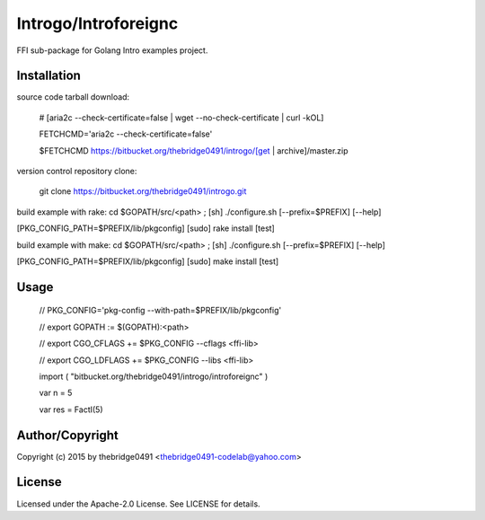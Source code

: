 Introgo/Introforeignc
===========================================
.. .rst to .html: rst2html5 foo.rst > foo.html
..                pandoc -s -f rst -t html5 -o foo.html foo.rst

FFI sub-package for Golang Intro examples project.

Installation
------------
source code tarball download:
    
        # [aria2c --check-certificate=false | wget --no-check-certificate | curl -kOL]
        
        FETCHCMD='aria2c --check-certificate=false'
        
        $FETCHCMD https://bitbucket.org/thebridge0491/introgo/[get | archive]/master.zip

version control repository clone:
        
        git clone https://bitbucket.org/thebridge0491/introgo.git

build example with rake:
cd $GOPATH/src/<path> ; [sh] ./configure.sh [--prefix=$PREFIX] [--help]

[PKG_CONFIG_PATH=$PREFIX/lib/pkgconfig] [sudo] rake install [test]

build example with make:
cd $GOPATH/src/<path> ; [sh] ./configure.sh [--prefix=$PREFIX] [--help]

[PKG_CONFIG_PATH=$PREFIX/lib/pkgconfig] [sudo] make install [test]

Usage
-----
        // PKG_CONFIG='pkg-config --with-path=$PREFIX/lib/pkgconfig'
        
        // export GOPATH := $(GOPATH):<path>
        
        // export CGO_CFLAGS += $PKG_CONFIG --cflags <ffi-lib>
        
        // export CGO_LDFLAGS += $PKG_CONFIG --libs <ffi-lib>
        
        import ( "bitbucket.org/thebridge0491/introgo/introforeignc" )
        
        var n = 5
        
        var res = FactI(5)

Author/Copyright
----------------
Copyright (c) 2015 by thebridge0491 <thebridge0491-codelab@yahoo.com>

License
-------
Licensed under the Apache-2.0 License. See LICENSE for details.
